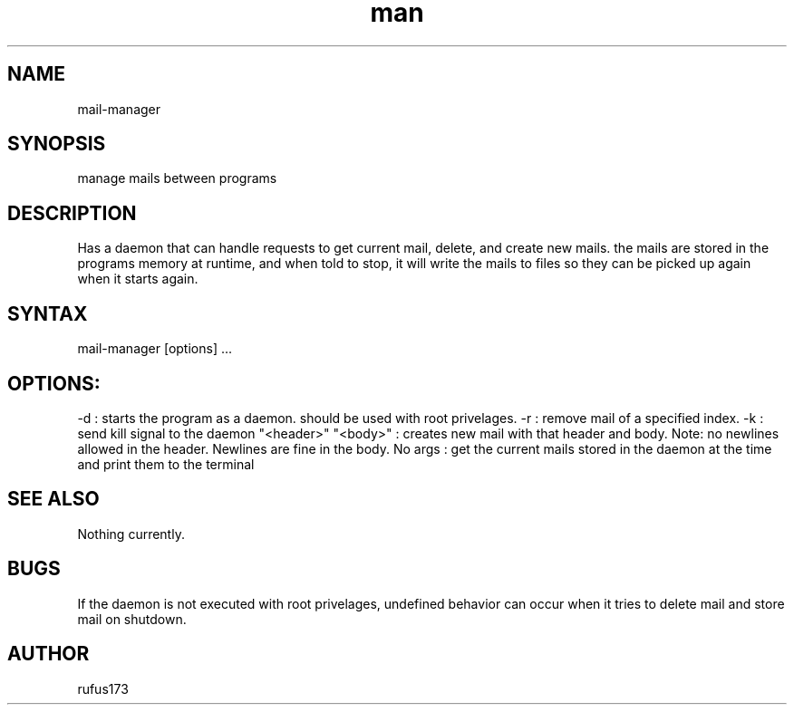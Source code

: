 .\" Manpage for mail-manager
.TH man 8 "17 July 2024" "1.0" "mail-manager manual page"
.SH NAME
mail-manager
.SH SYNOPSIS
manage mails between programs
.SH DESCRIPTION
Has a daemon that can handle requests to get current mail, delete, and create new mails. the mails are stored in the programs memory at runtime, and when told to stop, it will write the mails to files so they can be picked up again when it starts again.
.SH SYNTAX
mail-manager [options] ...
.SH OPTIONS:
.Bl comments
.It
-d : starts the program as a daemon. should be used with root privelages.
.It
-r : remove mail of a specified index.
.It
-k : send kill signal to the daemon
.It
"<header>" "<body>" : creates new mail with that header and body. Note: no newlines allowed in the header. Newlines are fine in the body.
.It
No args : get the current mails stored in the daemon at the time and print them to the terminal
.El
.SH SEE ALSO
Nothing currently. 
.SH BUGS
If the daemon is not executed with root privelages, undefined behavior can occur when it tries to delete mail and store mail on shutdown.
.SH AUTHOR
rufus173
